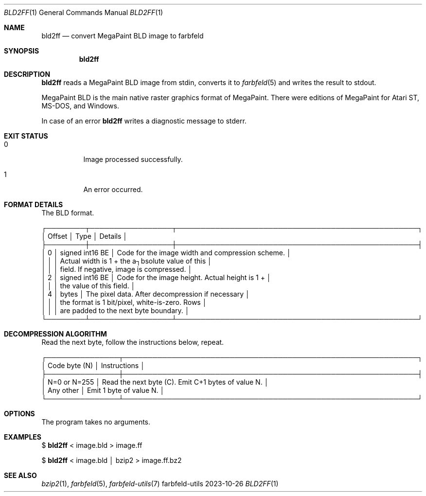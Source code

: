 .Dd 2023-10-26
.Dt BLD2FF 1
.Os farbfeld-utils
.Sh NAME
.Nm bld2ff
.Nd convert MegaPaint BLD image to farbfeld
.Sh SYNOPSIS
.Nm
.Sh DESCRIPTION
.Nm
reads a MegaPaint BLD image from stdin, converts it to
.Xr farbfeld 5
and writes the result to stdout.
.Pp
MegaPaint BLD is the main native raster graphics format of MegaPaint. There were editions of
MegaPaint for Atari ST, MS-DOS, and Windows.
.Pp
In case of an error
.Nm
writes a diagnostic message to stderr.
.Sh EXIT STATUS
.Bl -tag -width Ds
.It 0
Image processed successfully.
.It 1
An error occurred.
.El
.Sh FORMAT DETAILS

The BLD format.
.Bd -literal -offset left
┌────────┬─────────────────┬──────────────────────────────────────────────────┐
│ Offset │ Type            │ Details                                          │
├────────┼─────────────────┼──────────────────────────────────────────────────┤
│    0   │ signed int16 BE │ Code for the image width and compression scheme. │
│        │                 │ Actual width is 1 + the a┐bsolute value of this  │
│        │                 │ field. If negative, image is compressed.         │
│    2   │ signed int16 BE │ Code for the image height. Actual height is 1 +  │
│        │                 │ the value of this field.                         │
│    4   │ bytes           │ The pixel data. After decompression if necessary │
│        │                 │ the format is 1 bit/pixel, white-is-zero. Rows   │
│        │                 │ are padded to the next byte boundary.            │
└────────┴─────────────────┴──────────────────────────────────────────────────┘
.Ed
.Pp
.Sh DECOMPRESSION ALGORITHM
.br
Read the next byte, follow the instructions below, repeat.
.Bd -literal -offset left
┌───────────────┬─────────────────────────────────────────────────────────────┐
│ Code byte (N) │ Instructions                                                │
├───────────────┼─────────────────────────────────────────────────────────────┤
│ N=0 or N=255  │ Read the next byte (C). Emit C+1 bytes of value N.          │
│ Any other     │ Emit 1 byte of value N.                                     │
└───────────────┴─────────────────────────────────────────────────────────────┘
.Ed
.Sh OPTIONS
The program takes no arguments.
.Sh EXAMPLES
$
.Nm
< image.bld > image.ff
.Pp
$
.Nm
< image.bld │ bzip2 > image.ff.bz2
.Sh SEE ALSO
.Xr bzip2 1 ,
.Xr farbfeld 5 ,
.Xr farbfeld-utils 7
